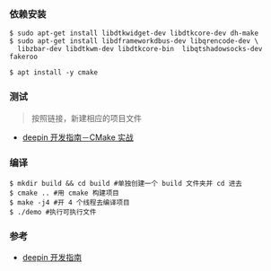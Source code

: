 *** 依赖安装
#+BEGIN_SRC 
$ sudo apt-get install libdtkwidget-dev libdtkcore-dev dh-make
$ sudo apt-get install libdframeworkdbus-dev libqrencode-dev \
  libzbar-dev libdtkwm-dev libdtkcore-bin  libqtshadowsocks-dev fakeroo

$ apt install -y cmake 
#+END_SRC

*** 测试
#+begin_quote
按照链接，新建相应的项目文件　
#+end_quote
- [[https://deepin.lolimay.cn/intro/cmake/cmake-practice.html][deepin 开发指南－CMake 实战]]

*** 编译
#+BEGIN_SRC 
$ mkdir build && cd build #单独创建一个 build 文件夹并 cd 进去
$ cmake .. #用 cmake 构建项目
$ make -j4 #开 4 个线程去编译项目
$ ./demo #执行可执行文件
#+END_SRC

*** 参考
- [[https://github.com/loliMay/deepin-develop-guide#%E7%9B%AE%E5%BD%95][deepin 开发指南]]
